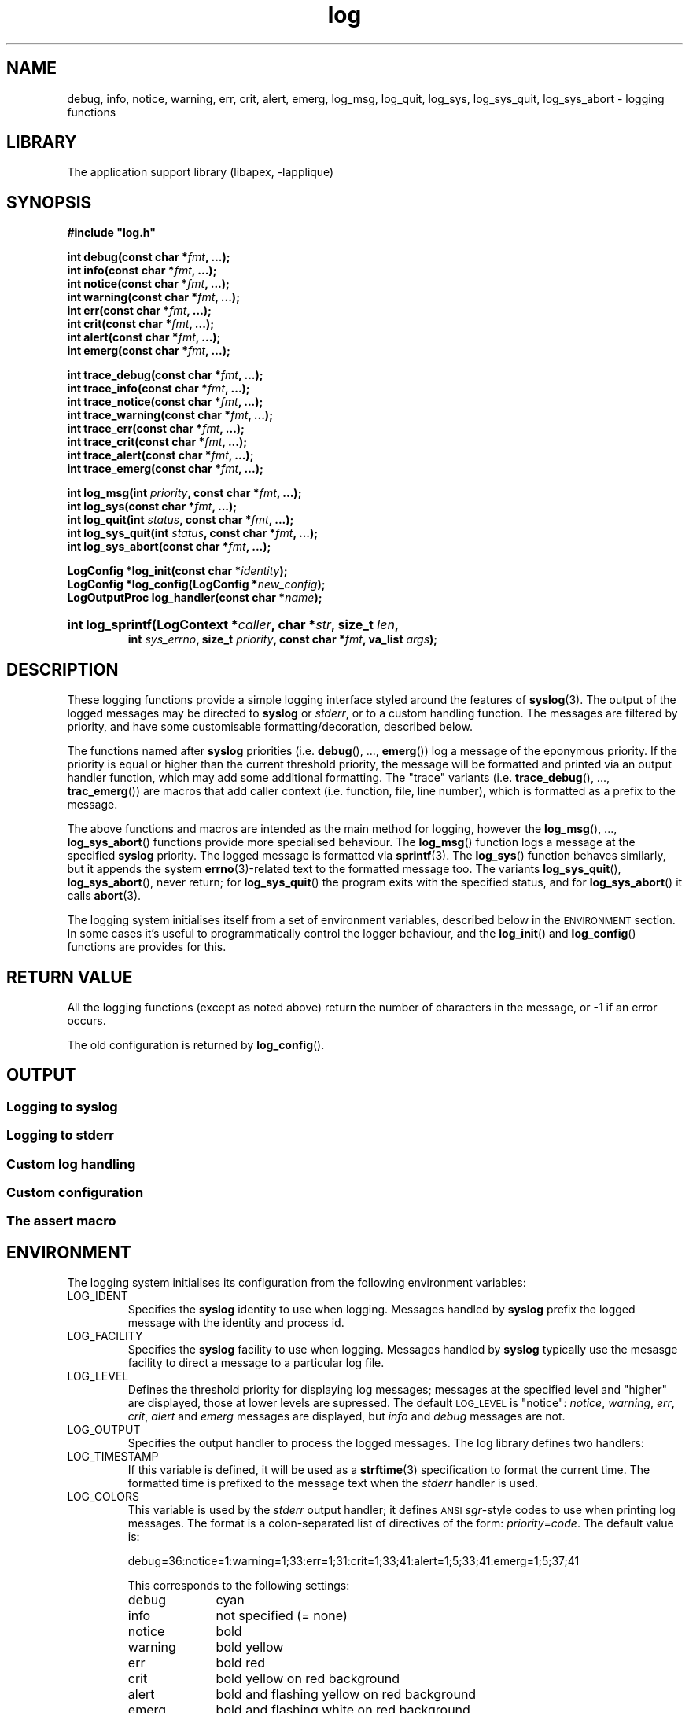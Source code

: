 .\" LOG.3 --Manual page for "log" library
.\"
.\" alias: debug info notice warning err crit alert emerg
.\" alias: log_msg log_quit
.\" alias: log_sys log_sys_quit log_sys_abort
.\" alias: log_init log_config
.\"
.TH log 3 "\(co 2015 Tim Rose" "apex" "Extended C Library"
.PP
.SH NAME
debug, info, notice, warning, err, crit, alert, emerg,
log_msg, log_quit,
log_sys, log_sys_quit, log_sys_abort \- logging functions
.SH LIBRARY
The application support library (libapex, -lapplique)
.SH SYNOPSIS
.nf
.B #include \(dqlog.h\(dq
.sp
.BI "int debug(const char *" fmt ", ...);"
.BI "int info(const char *" fmt ", ...);"
.BI "int notice(const char *" fmt ", ...);"
.BI "int warning(const char *" fmt ", ...);"
.BI "int err(const char *" fmt ", ...);"
.BI "int crit(const char *" fmt ", ...);"
.BI "int alert(const char *" fmt ", ...);"
.BI "int emerg(const char *" fmt ", ...);"
.sp
.BI "int trace_debug(const char *" fmt ", ...);"
.BI "int trace_info(const char *" fmt ", ...);"
.BI "int trace_notice(const char *" fmt ", ...);"
.BI "int trace_warning(const char *" fmt ", ...);"
.BI "int trace_err(const char *" fmt ", ...);"
.BI "int trace_crit(const char *" fmt ", ...);"
.BI "int trace_alert(const char *" fmt ", ...);"
.BI "int trace_emerg(const char *" fmt ", ...);"
.sp
.BI "int log_msg(int " priority ",  const char *" fmt ", ...);"
.BI "int log_sys(const char *" fmt ", ...);"
.BI "int log_quit(int " status ", const char *" fmt ", ...);"
.BI "int log_sys_quit(int " status ",  const char *" fmt ", ...);"
.BI "int log_sys_abort(const char *" fmt ", ...);"
.sp
.BI "LogConfig *log_init(const char *" identity ");"
.BI "LogConfig *log_config(LogConfig *" new_config ");"
.BI "LogOutputProc log_handler(const char *" name ");"
.HP
.BI "int log_sprintf(LogContext *" caller ", char *" str ", size_t " len ","
.BI "int " sys_errno ", size_t " priority ", const char *" fmt ", va_list " args ");"
.fi
.SH DESCRIPTION
These logging functions provide a simple logging interface styled around
the features of
.BR syslog (3).
The output of the logged messages may be directed to
.BR syslog
or
.IR stderr ,
or to a custom handling function.  The messages are filtered by
priority, and have some customisable formatting/decoration, described
below.
.PP
The functions named after
.B syslog
priorities (i.e.
.BR debug (),\ ...,
.BR emerg ())
log a message of the eponymous priority.  If the priority is equal or
higher than the current threshold priority, the message will be
formatted and printed via an output handler function, which may add
some additional formatting.  The "trace" variants
(i.e.
.BR trace_debug (),\ ...,
.BR trac_emerg ())
are macros that add caller context (i.e. function, file, line number),
which is formatted as a prefix to the message.
.PP
The above functions and macros are intended as the main method for
logging, however the
.BR log_msg (),\ ...,
.BR log_sys_abort ()
functions provide more specialised behaviour.
The
.BR log_msg ()
function logs a message at the specified
.B syslog
priority.
The logged message is formatted via
.BR sprintf (3).
The
.BR log_sys ()
function behaves similarly, but it appends the system
.BR errno (3)-related
text to the formatted message too.
The variants
.BR log_sys_quit (),
.BR log_sys_abort (),
never return; for
.BR log_sys_quit ()
the program exits with the specified status, and for
.BR log_sys_abort ()
it calls
.BR abort (3).
.PP
The logging system initialises itself from a set of environment
variables, described below in the
.SM ENVIRONMENT
section.
In some cases it's useful to programmatically
control the logger behaviour, and the
.BR log_init ()
and
.BR log_config ()
functions are provides for this.
.SH "RETURN VALUE"
All the logging functions (except as noted above)
return the number of characters in the
message, or -1 if an error occurs.
.PP
The old configuration is returned by
.BR log_config ().
.SH OUTPUT
.SS Logging to syslog
.SS Logging to stderr
.SS Custom log handling
.SS Custom configuration
.SS The assert macro
.SH "ENVIRONMENT"
The logging system initialises its configuration from the following
environment variables:
.TP
LOG_IDENT
Specifies the
.BR syslog
identity to use when logging.  Messages handled by
.B syslog
prefix the logged message with the identity and process id.
.TP
LOG_FACILITY
Specifies the
.BR syslog
facility to use when logging.
Messages handled by
.B syslog
typically use the mesasge facility to direct a message to a particular
log file.
.TP
LOG_LEVEL
Defines the threshold priority for displaying log messages; messages
at the specified level and "higher" are displayed, those at lower
levels are supressed.
The default
.SM LOG_LEVEL
is "notice":
.IR notice ,
.IR warning ,
.IR err ,
.IR crit ,
.I alert
and
.I emerg
messages are displayed, but
.I info
and
.I debug
messages are not.
.TP
LOG_OUTPUT
Specifies the output handler to process the logged messages.  The log
library defines two handlers:
.TP
LOG_TIMESTAMP
If this variable is defined, it will be used as a
.BR strftime (3)
specification to format the current time.
The formatted time is prefixed to the message text when the
.I stderr
handler is used.
.TP
LOG_COLORS
This variable is used by the
.I stderr
output handler; it defines
.SM ANSI
.IR sgr -style
codes to use when printing log messages.  The format is a
colon-separated list of directives of the form:
.IR priority = code .
The default value is:
.RS
.PP
debug=36:notice=1:warning=1;33:err=1;31:crit=1;33;41:alert=1;5;33;41:emerg=1;5;37;41
.PP
This corresponds to the following settings:
.TP 10
debug
cyan
.TP
info
not specified (= none)
.TP
notice
bold
.TP
warning
bold yellow
.TP
err
bold red
.TP
crit
bold yellow on red background
.TP
alert
bold and flashing yellow on red background
.TP
emerg
bold and flashing white on red background
.RE
.SH "ERRORS"
.SH EXAMPLES
In typical usage, the
.BR syslog -named
log functions are interspersed with the program code:
.PP
.EX
#include <stdio.h>
#include <log.h>
#
FILE *open_file(const char *path, const char *mode)
{
    FILE *file;
#
    info("opening file \\"%s\\" (mode: \\"%s\\")", path, mode);
#
    if ((file = fopen(path, mode)) == NULL)
    {
        log_sys("cannot open file \\"%s\\"", path);
    }
    else
    {
        debug("open_file(\\"%s\\"): %d", path, fileno(file));
    }
    return file;    /* possibly NULL */
}
.EE
.PP
By default, the log configuration will be intialised from the
environment variables as described above.  In most circumstances this
is sufficient, however there may be occasions where a custom approach
is required:
.PP
.EX
#include <libgen.h>
#include <log.h>
#
int main(int argc, char *argv[])
{
    LogConfig conf = log_init(basename(argv[0]));
#
    conf.facility = LOG_LOCAL0;
    log_config(&conf);
#
    log_msg(LOG_CRIT, "goodbye, world");
    exit(1);
}
.EE
.SH "SEE ALSO"
.BR syslog (3),
.BR sprintf (3),
.BR strftime (3)
